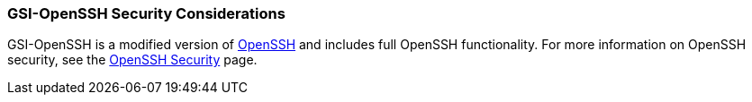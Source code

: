 
[[gsi-openssh-security-considerations]]
=== GSI-OpenSSH Security Considerations ===

GSI-OpenSSH is a modified version of http://www.openssh.org/[OpenSSH]
and includes full OpenSSH functionality. For more information on OpenSSH
security, see the http://www.openssh.org/security.html[OpenSSH Security]
page. 

